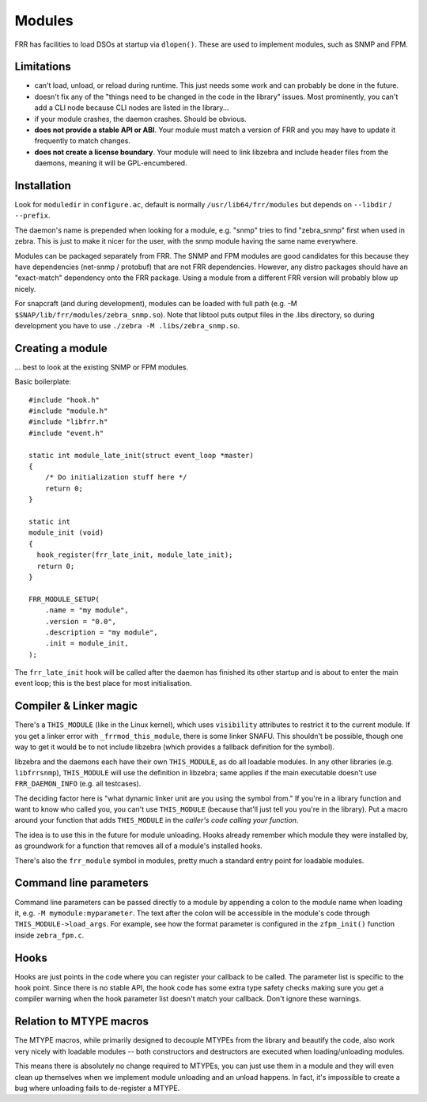 .. _modules:

Modules
=======

FRR has facilities to load DSOs at startup via ``dlopen()``. These are used to
implement modules, such as SNMP and FPM.

Limitations
-----------

-  can't load, unload, or reload during runtime. This just needs some
   work and can probably be done in the future.
-  doesn't fix any of the "things need to be changed in the code in the
   library" issues. Most prominently, you can't add a CLI node because
   CLI nodes are listed in the library...
-  if your module crashes, the daemon crashes. Should be obvious.
-  **does not provide a stable API or ABI**. Your module must match a
   version of FRR and you may have to update it frequently to match
   changes.
-  **does not create a license boundary**. Your module will need to link
   libzebra and include header files from the daemons, meaning it will
   be GPL-encumbered.

Installation
------------

Look for ``moduledir`` in ``configure.ac``, default is normally
``/usr/lib64/frr/modules`` but depends on ``--libdir`` / ``--prefix``.

The daemon's name is prepended when looking for a module, e.g. "snmp"
tries to find "zebra\_snmp" first when used in zebra. This is just to
make it nicer for the user, with the snmp module having the same name
everywhere.

Modules can be packaged separately from FRR. The SNMP and FPM modules
are good candidates for this because they have dependencies (net-snmp /
protobuf) that are not FRR dependencies. However, any distro packages
should have an "exact-match" dependency onto the FRR package. Using a
module from a different FRR version will probably blow up nicely.

For snapcraft (and during development), modules can be loaded with full
path (e.g. -M ``$SNAP/lib/frr/modules/zebra_snmp.so``). Note that
libtool puts output files in the .libs directory, so during development
you have to use ``./zebra -M .libs/zebra_snmp.so``.

Creating a module
-----------------

... best to look at the existing SNMP or FPM modules.

Basic boilerplate:

::

    #include "hook.h"
    #include "module.h"
    #include "libfrr.h"
    #include "event.h"

    static int module_late_init(struct event_loop *master)
    {
        /* Do initialization stuff here */
        return 0;
    }

    static int
    module_init (void)
    {
      hook_register(frr_late_init, module_late_init);
      return 0;
    }

    FRR_MODULE_SETUP(
        .name = "my module",
        .version = "0.0",
        .description = "my module",
        .init = module_init,
    );

The ``frr_late_init`` hook will be called after the daemon has finished
its other startup and is about to enter the main event loop; this is the
best place for most initialisation.

Compiler & Linker magic
-----------------------

There's a ``THIS_MODULE`` (like in the Linux kernel), which uses
``visibility`` attributes to restrict it to the current module. If you
get a linker error with ``_frrmod_this_module``, there is some linker
SNAFU. This shouldn't be possible, though one way to get it would be to
not include libzebra (which provides a fallback definition for the
symbol).

libzebra and the daemons each have their own ``THIS_MODULE``, as do all
loadable modules. In any other libraries (e.g. ``libfrrsnmp``),
``THIS_MODULE`` will use the definition in libzebra; same applies if the
main executable doesn't use ``FRR_DAEMON_INFO`` (e.g. all testcases).

The deciding factor here is "what dynamic linker unit are you using the
symbol from." If you're in a library function and want to know who
called you, you can't use ``THIS_MODULE`` (because that'll just tell you
you're in the library). Put a macro around your function that adds
``THIS_MODULE`` in the *caller's code calling your function*.

The idea is to use this in the future for module unloading. Hooks
already remember which module they were installed by, as groundwork for
a function that removes all of a module's installed hooks.

There's also the ``frr_module`` symbol in modules, pretty much a
standard entry point for loadable modules.

Command line parameters
-----------------------

Command line parameters can be passed directly to a module by appending a
colon to the module name when loading it, e.g. ``-M mymodule:myparameter``.
The text after the colon will be accessible in the module's code through
``THIS_MODULE->load_args``. For example, see how the format parameter is
configured in the ``zfpm_init()`` function inside ``zebra_fpm.c``.

Hooks
-----

Hooks are just points in the code where you can register your callback
to be called. The parameter list is specific to the hook point. Since
there is no stable API, the hook code has some extra type safety checks
making sure you get a compiler warning when the hook parameter list
doesn't match your callback. Don't ignore these warnings.

Relation to MTYPE macros
------------------------

The MTYPE macros, while primarily designed to decouple MTYPEs from the
library and beautify the code, also work very nicely with loadable
modules -- both constructors and destructors are executed when
loading/unloading modules.

This means there is absolutely no change required to MTYPEs, you can
just use them in a module and they will even clean up themselves when we
implement module unloading and an unload happens. In fact, it's
impossible to create a bug where unloading fails to de-register a MTYPE.
